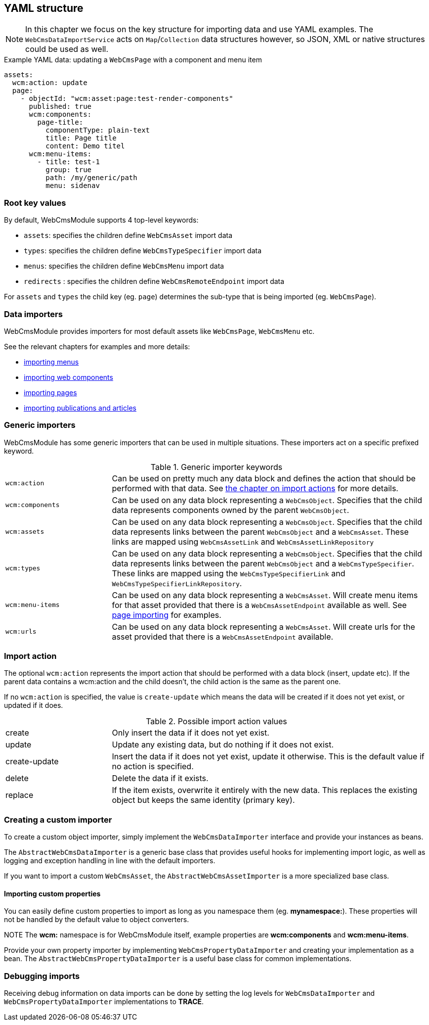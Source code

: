 [[importing-yaml]]
[#importing-yaml]
== YAML structure
NOTE: In this chapter we focus on the key structure for importing data and use YAML examples.
The `WebCmsDataImportService` acts on `Map`/`Collection` data structures however, so JSON, XML or native structures could be used as well.

.Example YAML data: updating a `WebCmsPage` with a component and menu item
[source,yaml]
----
assets:
  wcm:action: update
  page:
    - objectId: "wcm:asset:page:test-render-components"
      published: true
      wcm:components:
        page-title:
          componentType: plain-text
          title: Page title
          content: Demo titel
      wcm:menu-items:
        - title: test-1
          group: true
          path: /my/generic/path
          menu: sidenav
----

=== Root key values
By default, WebCmsModule supports 4 top-level keywords:

* `assets`: specifies the children define `WebCmsAsset` import data
* `types`: specifies the children define `WebCmsTypeSpecifier` import data
* `menus`: specifies the children define `WebCmsMenu` import data
*  `redirects` : specifies the children define `WebCmsRemoteEndpoint` import data

For `assets` and `types` the child key (eg. `page`) determines the sub-type that is being imported (eg. `WebCmsPage`).

=== Data importers
WebCmsModule provides importers for most default assets like `WebCmsPage`, `WebCmsMenu` etc.

See the relevant chapters for examples and more details:

* xref:domain-model/menus/index.adoc#importing[importing menus]
* xref:components/index.adoc#importing[importing web components]
* xref:domain-model/pages/index.adoc#importing[importing pages]
* xref:domain-model/publication/index.adoc#importing[importing publications and articles]

=== Generic importers
WebCmsModule has some generic importers that can be used in multiple situations.
These importers act on a specific prefixed keyword.

.Generic importer keywords
[cols="1,3"]
|===

|`wcm:action`
|Can be used on pretty much any data block and defines the action that should be performed with that data.
See <<importing-importing-action,the chapter on import actions>> for more details.

|`wcm:components`
|Can be used on any data block representing a `WebCmsObject`.
Specifies that the child data represents components owned by the parent `WebCmsObject`.

|`wcm:assets`
|Can be used on any data block representing a `WebCmsObject`.
Specifies that the child data represents links between the parent `WebCmsObject` and a `WebCmsAsset`.
These links are mapped using `WebCmsAssetLink` and `WebCmsAssetLinkRepository`

|`wcm:types`
|Can be used on any data block representing a `WebCmsObject`.
Specifies that the child data represents links between the parent `WebCmsObject` and a `WebCmsTypeSpecifier`.
These links are mapped using the `WebCmsTypeSpecifierLink` and `WebCmsTypeSpecifierLinkRepository`.

|`wcm:menu-items`
|Can be used on any data block representing a `WebCmsAsset`.
 Will create menu items for that asset provided that there is a `WebCmsAssetEndpoint` available as well.
See xref:domain-model/pages/index.adoc#importing[page importing] for examples.

|`wcm:urls`
|Can be used on any data block representing a `WebCmsAsset`.
Will create urls for the asset provided that there is a `WebCmsAssetEndpoint` available.

|===

[[importing-importing-action]]
=== Import action
The optional `wcm:action` represents the import action that should be performed with a data block (insert, update etc).
If the parent data contains a wcm:action and the child doesn't, the child action is the same as the parent one.

If no `wcm:action` is specified, the value is `create-update` which means the data will be created if it does not yet exist, or updated if it does.

.Possible import action values
[cols="1,3"]
|===
|create|Only insert the data if it does not yet exist.
|update|Update any existing data, but do nothing if it does not exist.
|create-update|Insert the data if it does not yet exist, update it otherwise.
This is the default value if no action is specified.
|delete|Delete the data if it exists.
|replace|If the item exists, overwrite it entirely with the new data.
This replaces the existing object but keeps the same identity (primary key).
|===

=== Creating a custom importer
To create a custom object importer, simply implement the `WebCmsDataImporter` interface and provide your instances as beans.

The `AbstractWebCmsDataImporter` is a generic base class that provides useful hooks for implementing import logic, as well as logging and exception handling in line with the default importers.

If you want to import a custom `WebCmsAsset`, the `AbstractWebCmsAssetImporter` is a more specialized base class.

==== Importing custom properties
You can easily define custom properties to import as long as you namespace them (eg. *mynamespace:*).
These properties will not be handled by the default value to object converters.

NOTE The *wcm:* namespace is for WebCmsModule itself, example properties are *wcm:components* and *wcm:menu-items*.

Provide your own property importer by implementing `WebCmsPropertyDataImporter` and creating your implementation as a bean.
The `AbstractWebCmsPropertyDataImporter` is a useful base class for common implementations.

=== Debugging imports
Receiving debug information on data imports can be done by setting the log levels for `WebCmsDataImporter` and `WebCmsPropertyDataImporter` implementations to *TRACE*.
